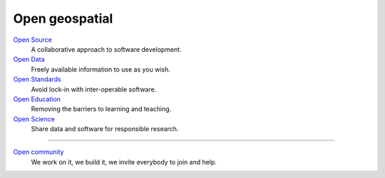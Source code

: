 .. index::
        single: open source
        pair: open source; software
        pair: open data; data
        pair: open standards; standards
        pair: open education; education
        pair: open science; science
        pair: open community; community

===============
Open geospatial
===============

`Open Source <https://www.osgeo.org/about/what-is-open-source/>`_
        A collaborative approach to software development.

`Open Data <https://www.osgeo.org/about/what-is-open-data/>`_
        Freely available information to use as you wish.

`Open Standards <https://wiki.osgeo.org/wiki/Open_Source_and_Open_Standards>`_
        Avoid lock-in with inter-operable software.

`Open Education <https://wiki.osgeo.org/wiki/Edu_current_initiatives>`_
        Removing the barriers to learning and teaching.

`Open Science <https://www.osgeo.org/initiatives/open-geoscience/>`_
        Share data and software for responsible research.

----

`Open community <https://wiki.osgeo.org/wiki/OSGeo_Community_Sprint_2019>`_
        We work on it, we build it, we invite everybody to join and help.
